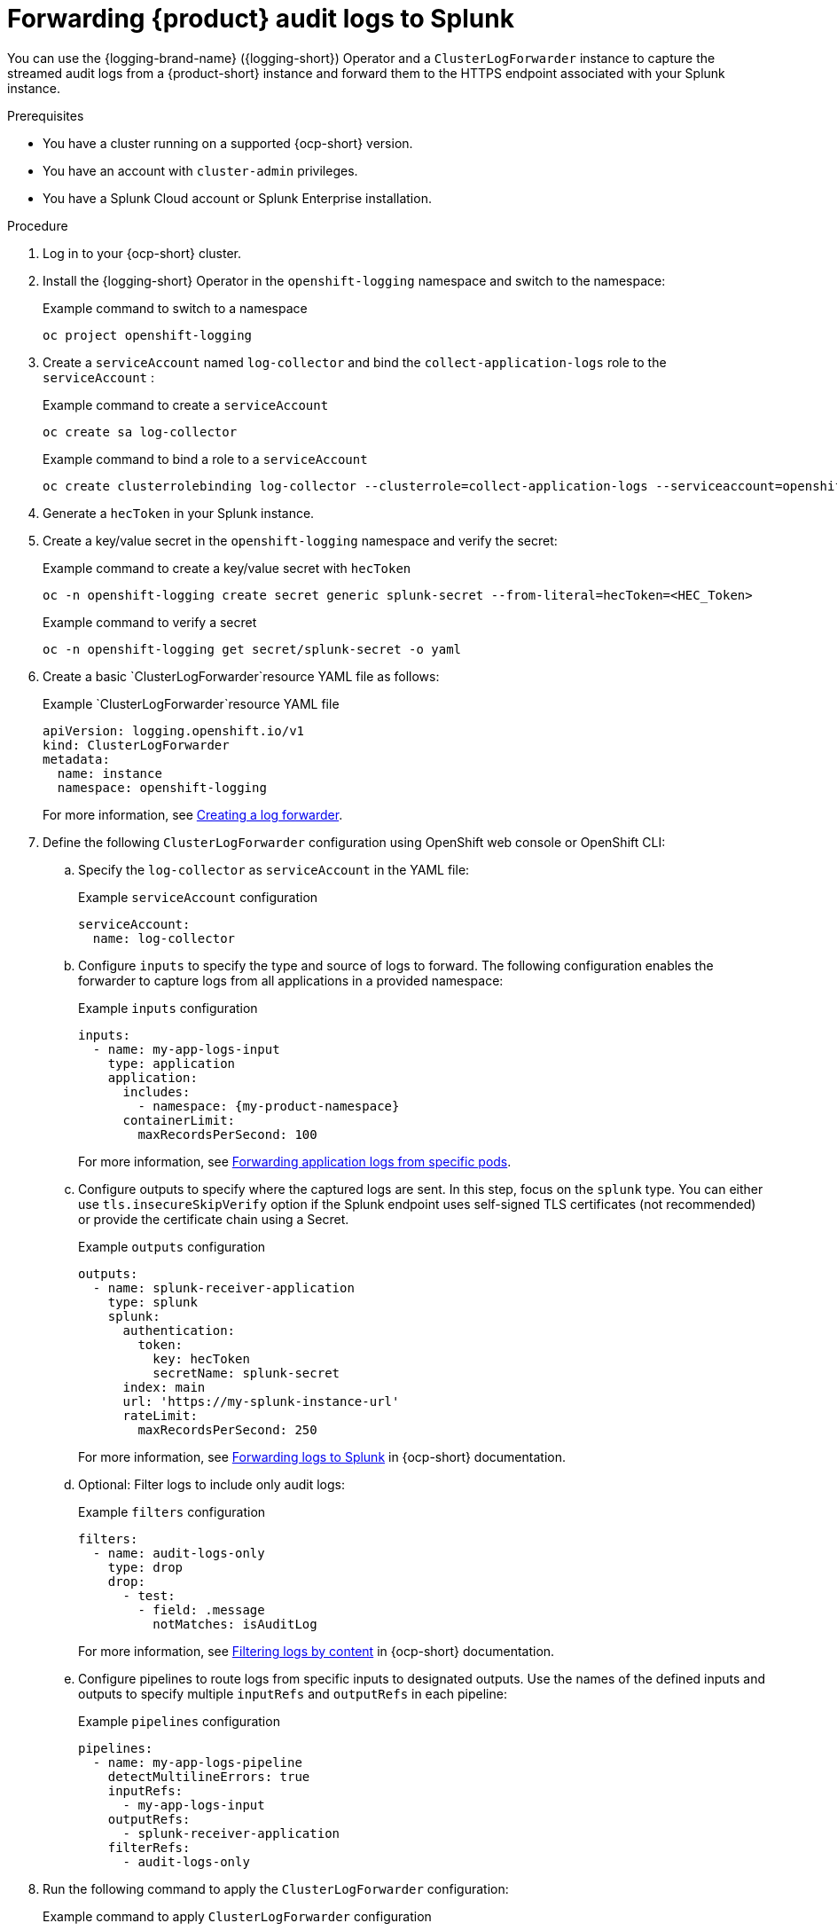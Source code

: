 [id='proc-forward-audit-log-splunk_{context}']
= Forwarding {product} audit logs to Splunk

You can use the {logging-brand-name} ({logging-short}) Operator and a `ClusterLogForwarder` instance to capture the streamed audit logs from a {product-short} instance and forward them to the HTTPS endpoint associated with your Splunk instance.

.Prerequisites

* You have a cluster running on a supported {ocp-short} version.
* You have an account with `cluster-admin` privileges.
* You have a Splunk Cloud account or Splunk Enterprise installation.

.Procedure

. Log in to your {ocp-short} cluster. 
. Install the {logging-short} Operator in the `openshift-logging` namespace and switch to the namespace:
+
--
.Example command to switch to a namespace
[source,bash]
----
oc project openshift-logging
----
--
. Create a `serviceAccount` named `log-collector` and bind the `collect-application-logs` role to the `serviceAccount` :
+
--
.Example command to create a `serviceAccount`
[source,bash]
----
oc create sa log-collector
----

.Example command to bind a role to a `serviceAccount`
[source,bash]
----
oc create clusterrolebinding log-collector --clusterrole=collect-application-logs --serviceaccount=openshift-logging:log-collector
----
--
. Generate a `hecToken` in your Splunk instance.
. Create a key/value secret in the `openshift-logging` namespace and verify the secret:
+
--
.Example command to create a key/value secret with `hecToken`
[source,bash]
----
oc -n openshift-logging create secret generic splunk-secret --from-literal=hecToken=<HEC_Token>
----

.Example command to verify a secret
[source,bash]
----
oc -n openshift-logging get secret/splunk-secret -o yaml
----
--
. Create a basic `ClusterLogForwarder`resource YAML file as follows:
+
--
.Example `ClusterLogForwarder`resource YAML file
[source,yaml]
----
apiVersion: logging.openshift.io/v1
kind: ClusterLogForwarder
metadata:
  name: instance
  namespace: openshift-logging
----

For more information, see link:https://docs.redhat.com/en/documentation/openshift_container_platform/4.16/html-single/logging/index#logging-create-clf_configuring-log-forwarding[Creating a log forwarder].
--
. Define the following `ClusterLogForwarder` configuration using OpenShift web console or OpenShift CLI:
.. Specify the `log-collector` as `serviceAccount` in the YAML file:
+
--
.Example `serviceAccount` configuration
[source,yaml]
----
serviceAccount:
  name: log-collector
----
--
.. Configure `inputs` to specify the type and source of logs to forward. The following configuration enables the forwarder to capture logs from all applications in a provided namespace:
+
--
.Example `inputs` configuration
[source,yaml]
----
inputs:
  - name: my-app-logs-input
    type: application
    application:
      includes:
        - namespace: {my-product-namespace}
      containerLimit:
        maxRecordsPerSecond: 100
----

For more information, see link:https://docs.redhat.com/en/documentation/openshift_container_platform/4.16/html-single/logging/index#cluster-logging-collector-log-forward-logs-from-application-pods_configuring-log-forwarding[Forwarding application logs from specific pods].
--
.. Configure outputs to specify where the captured logs are sent. In this step, focus on the `splunk` type. You can either use `tls.insecureSkipVerify` option if the Splunk endpoint uses self-signed TLS certificates (not recommended) or provide the certificate chain using a Secret.
+
--
.Example `outputs` configuration
[source,yaml]
----
outputs:
  - name: splunk-receiver-application
    type: splunk
    splunk:
      authentication:
        token:
          key: hecToken
          secretName: splunk-secret
      index: main
      url: 'https://my-splunk-instance-url'
      rateLimit:
        maxRecordsPerSecond: 250
----

For more information, see link:https://docs.redhat.com/en/documentation/openshift_container_platform/4.16/html-single/logging/index#logging-forward-splunk_configuring-log-forwarding[Forwarding logs to Splunk] in {ocp-short} documentation. 
--
.. Optional: Filter logs to include only audit logs:
+
--
.Example `filters` configuration
[source,yaml]
----
filters:
  - name: audit-logs-only
    type: drop
    drop:
      - test:
        - field: .message
          notMatches: isAuditLog
----
For more information, see link:https://docs.redhat.com/en/documentation/openshift_container_platform/4.16/html-single/logging/index#logging-content-filtering[Filtering logs by content] in {ocp-short} documentation.
--
.. Configure pipelines to route logs from specific inputs to designated outputs. Use the names of the defined inputs and outputs to specify multiple `inputRefs` and `outputRefs` in each pipeline:
+
--
.Example `pipelines` configuration
[source,yaml]
----
pipelines:
  - name: my-app-logs-pipeline
    detectMultilineErrors: true
    inputRefs:
      - my-app-logs-input
    outputRefs:
      - splunk-receiver-application
    filterRefs:
      - audit-logs-only
----
--

. Run the following command to apply the `ClusterLogForwarder` configuration:
+
--
.Example command to apply `ClusterLogForwarder` configuration
[source,bash]
----
oc apply -f <ClusterLogForwarder-configuration.yaml>
----
--
. Optional: To reduce the risk of log loss, configure your `ClusterLogForwarder` pods using the following options:
.. Define the resource requests and limits for the log collector as follows:
+
--
.Example `collector` configuration
[source,yaml]
----
collector:
  resources:
    requests:
      cpu: 250m
      memory: 64Mi
      ephemeral-storage: 250Mi
    limits:
      cpu: 500m
      memory: 128Mi
      ephemeral-storage: 500Mi
----
--
.. Define `tuning` options for log delivery, including `delivery`, `compression`, and `RetryDuration`. Tuning can be applied per output as needed.
+
--
.Example `tuning` configuration
[source,yaml]
----
tuning:
  delivery: AtLeastOnce <1>
  compression: none
  minRetryDuration: 1s
  maxRetryDuration: 10s
----

<1> `AtLeastOnce` delivery mode means that if the log forwarder crashes or is restarted, any logs that were read before the crash but not sent to their destination are re-sent. It is possible that some logs are duplicated after a crash. 
--

.Verification
. Confirm that logs are being forwarded to your Splunk instance by viewing them in the Splunk dashboard.
. Troubleshoot any issues using {ocp-short} and Splunk logs as needed.



